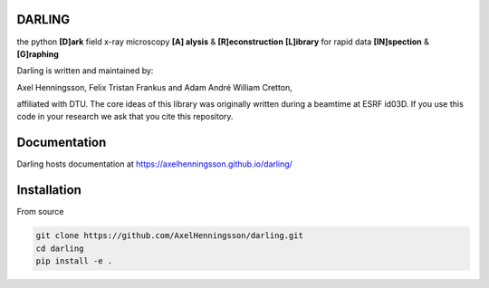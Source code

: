 DARLING
------------------------------------
the python **[D]ark** field x-ray microscopy **[A] alysis** & **[R]econstruction** **[L]ibrary** for rapid data **[IN]spection** & **[G]raphing**

Darling is written and maintained by: 

Axel Henningsson,
Felix Tristan Frankus and 
Adam André William Cretton, 

affiliated with DTU. The core ideas of this library was originally written during a beamtime at ESRF id03D. If you use this code in your research we ask that you cite this repository.

Documentation
------------------------------------
Darling hosts documentation at https://axelhenningsson.github.io/darling/


Installation
------------------------------------
From source

.. code-block:: bash

    git clone https://github.com/AxelHenningsson/darling.git
    cd darling
    pip install -e .
